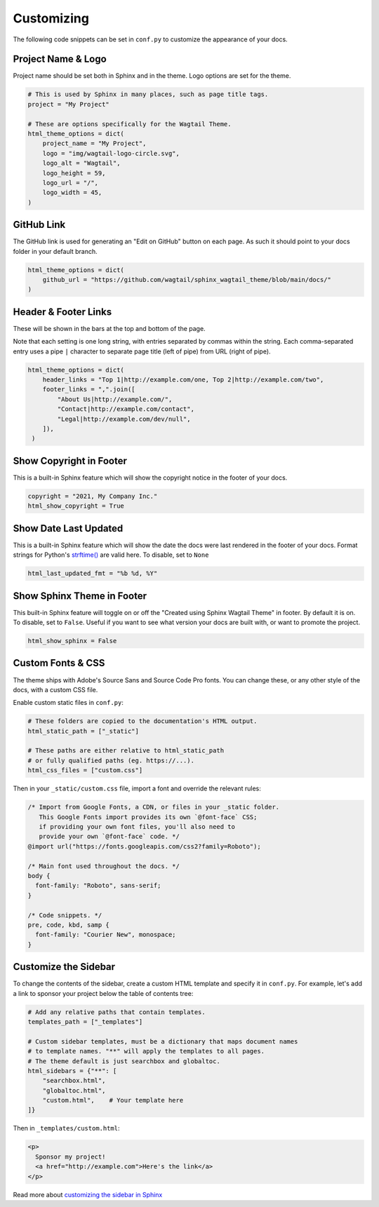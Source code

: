 Customizing
===========

The following code snippets can be set in ``conf.py`` to customize the
appearance of your docs.

Project Name & Logo
-------------------

Project name should be set both in Sphinx and in the theme. Logo options are set
for the theme.

.. code-block:: python

   # This is used by Sphinx in many places, such as page title tags.
   project = "My Project"

   # These are options specifically for the Wagtail Theme.
   html_theme_options = dict(
       project_name = "My Project",
       logo = "img/wagtail-logo-circle.svg",
       logo_alt = "Wagtail",
       logo_height = 59,
       logo_url = "/",
       logo_width = 45,
   )

GitHub Link
-----------

The GitHub link is used for generating an "Edit on GitHub" button on each page.
As such it should point to your docs folder in your default branch.

.. code-block:: python

   html_theme_options = dict(
       github_url = "https://github.com/wagtail/sphinx_wagtail_theme/blob/main/docs/"
   )

Header & Footer Links
---------------------

These will be shown in the bars at the top and bottom of the page.

Note that each setting is one long string, with entries separated by commas
within the string. Each comma-separated entry uses a pipe ``|`` character to
separate page title (left of pipe) from URL (right of pipe).

.. code-block:: python

   html_theme_options = dict(
       header_links = "Top 1|http://example.com/one, Top 2|http://example.com/two",
       footer_links = ",".join([
           "About Us|http://example.com/",
           "Contact|http://example.com/contact",
           "Legal|http://example.com/dev/null",
       ]),
    )

Show Copyright in Footer
------------------------

This is a built-in Sphinx feature which will show the copyright notice in the
footer of your docs.

.. code-block:: python

   copyright = "2021, My Company Inc."
   html_show_copyright = True

Show Date Last Updated
----------------------

This is a built-in Sphinx feature which will show the date the docs were last
rendered in the footer of your docs. Format strings for Python's
`strftime() <https://docs.python.org/3/library/time.html#time.strftime>`_
are valid here. To disable, set to ``None``

.. code-block:: python

   html_last_updated_fmt = "%b %d, %Y"

Show Sphinx Theme in Footer
---------------------------

This built-in Sphinx feature will toggle on or off the "Created using Sphinx Wagtail Theme" in footer. By default it is on. To disable, set to ``False``. Useful if you want to see what version your docs are built with, or want to promote the project.

.. code-block:: python

   html_show_sphinx = False

Custom Fonts & CSS
------------------

The theme ships with Adobe's Source Sans and Source Code Pro fonts.
You can change these, or any other style of the docs, with a custom CSS file.

Enable custom static files in ``conf.py``:

.. code-block:: python

   # These folders are copied to the documentation's HTML output.
   html_static_path = ["_static"]

   # These paths are either relative to html_static_path
   # or fully qualified paths (eg. https://...).
   html_css_files = ["custom.css"]

Then in your ``_static/custom.css`` file, import a font and override the
relevant rules:

.. code-block:: css

   /* Import from Google Fonts, a CDN, or files in your _static folder.
      This Google Fonts import provides its own `@font-face` CSS;
      if providing your own font files, you'll also need to
      provide your own `@font-face` code. */
   @import url("https://fonts.googleapis.com/css2?family=Roboto");

   /* Main font used throughout the docs. */
   body {
     font-family: "Roboto", sans-serif;
   }

   /* Code snippets. */
   pre, code, kbd, samp {
     font-family: "Courier New", monospace;
   }

Customize the Sidebar
---------------------

To change the contents of the sidebar, create a custom HTML template and specify
it in ``conf.py``. For example, let's add a link to sponsor your project below
the table of contents tree:

.. code-block:: python

   # Add any relative paths that contain templates.
   templates_path = ["_templates"]

   # Custom sidebar templates, must be a dictionary that maps document names
   # to template names. "**" will apply the templates to all pages.
   # The theme default is just searchbox and globaltoc.
   html_sidebars = {"**": [
       "searchbox.html",
       "globaltoc.html",
       "custom.html",    # Your template here
   ]}

Then in ``_templates/custom.html``:

.. code-block:: html

   <p>
     Sponsor my project!
     <a href="http://example.com">Here's the link</a>
   </p>

Read more about `customizing the sidebar in Sphinx <https://www.sphinx-doc.org/en/master/usage/configuration.html#confval-html_sidebars>`_
